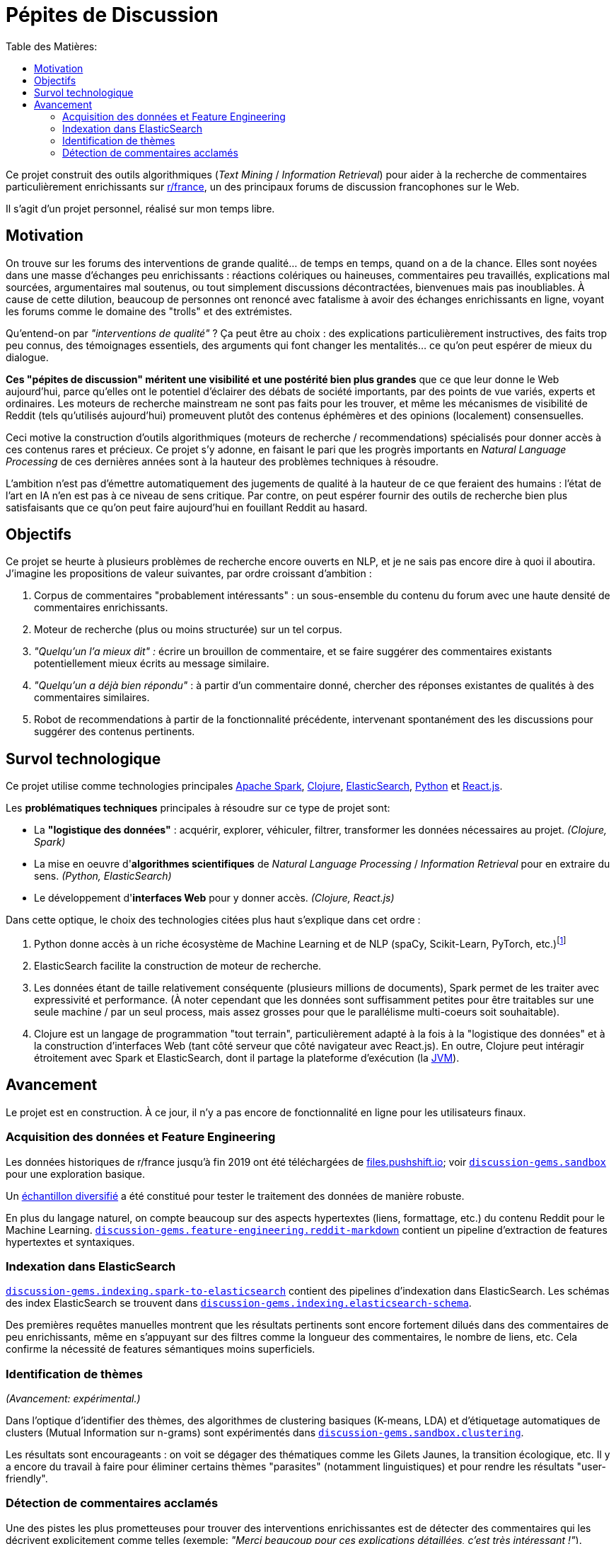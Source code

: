 Pépites de Discussion
=====================
:imagesdir: /doc/img
:toc:
:toc-title: Table des Matières:


Ce projet construit des outils algorithmiques (_Text Mining_ / _Information Retrieval_) pour aider à la recherche de commentaires particulièrement enrichissants sur https://www.reddit.com/r/france[r/france], un des principaux forums de discussion francophones sur le Web.

Il s'agit d'un projet personnel, réalisé sur mon temps libre.


== Motivation

On trouve sur les forums des interventions de grande qualité... de temps en temps, quand on a de la chance. Elles sont noyées dans une masse d'échanges peu enrichissants : réactions colériques ou haineuses, commentaires peu travaillés, explications mal sourcées, argumentaires mal soutenus, ou tout simplement discussions décontractées, bienvenues mais pas inoubliables. À cause de cette dilution, beaucoup de personnes ont renoncé avec fatalisme à avoir des échanges enrichissants en ligne, voyant les forums comme le domaine des "trolls" et des extrémistes.

Qu'entend-on par _"interventions de qualité"_ ? Ça peut être au choix : des explications particulièrement instructives, des faits trop peu connus, des témoignages essentiels, des arguments qui font changer les mentalités... ce qu'on peut espérer de mieux du dialogue.

*Ces "pépites de discussion" méritent une visibilité et une postérité bien plus grandes* que ce que leur donne le Web aujourd'hui, parce qu'elles ont le potentiel d'éclairer des débats de société importants, par des points de vue variés, experts et ordinaires. Les moteurs de recherche mainstream ne sont pas faits pour les trouver, et même les mécanismes de visibilité de Reddit (tels qu'utilisés aujourd'hui) promeuvent plutôt des contenus éphémères et des opinions (localement) consensuelles.

Ceci motive la construction d'outils algorithmiques (moteurs de recherche / recommendations) spécialisés pour donner accès à ces contenus rares et précieux. Ce projet s'y adonne, en faisant le pari que les progrès importants en _Natural Language Processing_ de ces dernières années sont à la hauteur des problèmes techniques à résoudre.

L'ambition n'est pas d'émettre automatiquement des jugements de qualité à la hauteur de ce que feraient des humains : l'état de l'art en IA n'en est pas à ce niveau de sens critique. Par contre, on peut espérer fournir des outils de recherche bien plus satisfaisants que ce qu'on peut faire aujourd'hui en fouillant Reddit au hasard.


== Objectifs

Ce projet se heurte à plusieurs problèmes de recherche encore ouverts en NLP, et je ne sais pas encore dire à quoi il aboutira. J'imagine les propositions de valeur suivantes, par ordre croissant d'ambition :

. Corpus de commentaires "probablement intéressants" : un sous-ensemble du contenu du forum avec une haute densité de commentaires enrichissants.
. Moteur de recherche (plus ou moins structurée) sur un tel corpus.
. _"Quelqu'un l'a mieux dit" :_ écrire un brouillon de commentaire, et se faire suggérer des commentaires existants potentiellement mieux écrits au message similaire.
. _"Quelqu'un a déjà bien répondu"_ : à partir d'un commentaire donné, chercher des réponses existantes de qualités à des commentaires similaires.
. Robot de recommendations à partir de la fonctionnalité précédente, intervenant spontanément des les discussions pour suggérer des contenus pertinents.


== Survol technologique

Ce projet utilise comme technologies principales https://spark.apache.org/[Apache Spark], https://clojure.org/[Clojure], https://www.elastic.co/fr/elasticsearch/[ElasticSearch], https://www.elastic.co/fr/elasticsearch/[Python] et https://reactjs.org/[React.js].

Les *problématiques techniques* principales à résoudre sur ce type de projet sont:

- La *"logistique des données"* : acquérir, explorer, véhiculer, filtrer, transformer les données nécessaires au projet. _(Clojure, Spark)_
- La mise en oeuvre d'**algorithmes scientifiques** de _Natural Language Processing_ / _Information Retrieval_ pour en extraire du sens. _(Python, ElasticSearch)_
- Le développement d'**interfaces Web** pour y donner accès. _(Clojure, React.js)_

Dans cette optique, le choix des technologies citées plus haut s'explique dans cet ordre :

. Python donne accès à un riche écosystème de Machine Learning et de NLP (spaCy, Scikit-Learn, PyTorch, etc.)footnote:[Ceci dit, certaines librairies de Machine Learning de la JVM, comme Spark MlLib ou Stanford CoreNLP, sont utilisées lorsque c'est avantageux de le faire - typiquement parce qu'elles permettent une meilleure vitesse d'exécution pour des algorithmes de ML basiques. Python est plutôt réservé aux algorithmes pointus.]
. ElasticSearch facilite la construction de moteur de recherche.
. Les données étant de taille relativement conséquente (plusieurs millions de documents), Spark permet de les traiter avec expressivité et performance. (À noter cependant que les données sont suffisamment petites pour être traitables sur une seule machine / par un seul process, mais assez grosses pour que le parallélisme multi-coeurs soit souhaitable).
. Clojure est un langage de programmation "tout terrain", particulièrement adapté à la fois à la "logistique des données" et à la construction d'interfaces Web (tant côté serveur que côté navigateur avec React.js). En outre, Clojure peut intéragir étroitement avec Spark et ElasticSearch, dont il partage la plateforme d'exécution (la https://en.wikipedia.org/wiki/Java_virtual_machine[JVM]).



== Avancement

Le projet est en construction. À ce jour, il n'y a pas encore de fonctionnalité en ligne pour les utilisateurs finaux.


=== Acquisition des données et Feature Engineering

Les données historiques de r/france jusqu'à fin 2019 ont été téléchargées de https://files.pushshift.io[files.pushshift.io]; voir link:../../clj/discussion_gems/sandbox.clj[`discussion-gems.sandbox`] pour une exploration basique.

Un https://vvvvalvalval.github.io/posts/2019-09-13-diversified-sampling-mining-large-datasets-for-special-cases.html[échantillon diversifié] a été constitué pour tester le traitement des données de manière robuste.

En plus du langage naturel, on compte beaucoup sur des aspects hypertextes (liens, formattage, etc.) du contenu Reddit pour le Machine Learning. link:../../clj/discussion_gems/feature_engineering/reddit_markdown.clj[`discussion-gems.feature-engineering.reddit-markdown`] contient un pipeline d'extraction de features hypertextes et syntaxiques.


=== Indexation dans ElasticSearch

link:../../clj/discussion_gems/indexing/spark_to_elasticsearch.clj[`discussion-gems.indexing.spark-to-elasticsearch`] contient des pipelines d'indexation dans ElasticSearch. Les schémas des index ElasticSearch se trouvent dans link:../../clj//Users/val/projects/discussion-gems/discussion-gems/clj/discussion_gems/indexing/elasticsearch_schema.clj[`discussion-gems.indexing.elasticsearch-schema`].

Des premières requêtes manuelles montrent que les résultats pertinents sont encore fortement dilués dans des commentaires de peu enrichissants, même en s'appuyant sur des filtres comme la longueur des commentaires, le nombre de liens, etc. Cela confirme la nécessité de features sémantiques moins superficiels.


=== Identification de thèmes

_(Avancement: expérimental.)_

Dans l'optique d'identifier des thèmes, des algorithmes de clustering basiques (K-means, LDA) et d'étiquetage automatiques de clusters (Mutual Information sur n-grams) sont expérimentés dans link:../../clj/discussion_gems/sandbox/clustering.clj[`discussion-gems.sandbox.clustering`].

Les résultats sont encourageants : on voit se dégager des thématiques comme les Gilets Jaunes, la transition écologique, etc. Il y a encore du travail à faire pour éliminer certains thèmes "parasites" (notamment linguistiques) et pour rendre les résultats "user-friendly".



=== Détection de commentaires acclamés

Une des pistes les plus prometteuses pour trouver des interventions enrichissantes est de détecter des commentaires qui les décrivent explicitement comme telles (exemple: _"Merci beaucoup pour ces explications détaillées, c'est très intéressant !"_).

link:../../clj/discussion_gems/experiments/detecting_praise_comments.clj[`discussion-gems.experiments.detecting-praise-comments`] construit un *jeu de données étiqueté et des algorithmes de classification pour détecter ces "acclamations"* (_"praise comments"_).

Les résultats accumulés jusqu'ici indiquent qu'il y en a moins de 1%, ce qui complique la mise au point d'algorithmes de classification (problème de _class imbalance_), notamment l'étiquetage de jeux de données : il est exclu d'étiqueter des données échantillonnées uniformément jusqu'à avoir assez de données pour entraîner un algorithme de manière satisfaisante (l'objectif final étant : _high precision, moderate recall_ footnote:[Pourquoi ces objectifs de performance ? La haute _precision_ est importante pour ne pas décevoir les utilisateurs du service par du mauvais contenu. Je considère que le _recall_ est moins critique, parce qu'utiliser Reddit est déjà une approche à faible _recall_ pour s'informer sur un sujet : on ne s'attend pas à ce que tout le contenu intéressant sur un sujet donné soit contenu dans Reddit, donc on peut bien accepter aussi de rater certaines des perles de `r/france`, ce qui est déjà la situation dans laquelle on se trouve avant d'utiliser Pépites de Discussion.]), ce serait trop de travail.

On se retrouve donc dans la situation de devoir développer simultanément l'algorithme de classification et son jeu d'entraînement. Il existe déjà pour cela quelques méthodes classiques :

. _Active-Learning_
. _Relevance Feedback_
. _Semi-Supervised Learning_

Le problème que je vois dans ces approches, c'est qu'elles demandent en général de s'être déjà arrêté sur un algorithme spécifique, ce que je préfère éviter à ce stade.

Par conséquent, l'approche choisie est d'utiliser une succession d'algorithmes de classification intermédiaires de faible précision, pour "zoomer" sur une région des données plus dense en cas positifs, et pouvoir étiqueter assez de positifs pour entraîner un classificateur final de haute précision : l'algorithme global consistera en l'enchaînement de ces classificateurs. À ce stade, il y a 2 classificateurs intermédiaires :

. une heuristique de sélection basée sur des mots-clés choisis manuellement, améliorant la densité de positifs de 1% à 5%, avec un _recall_ d'environ 90%
. un link:../../discussion_gems_py/praise_comments_h2.py[classificateur linéaire] (SVM) basé sur des BoW et quelques attributs structurels, améliorant la précision de 5% à environ 15%, avec un _recall_ d'environ 80%.

Une *analyse de données bayésienne,* basée sur des simulations MCMC via PyMC3, est utilisée pour superviser la performance de la démarche au fil de l'étiquetage (voir link:../../discussion_gems_py/praise_comments.py[`praise_comments.py`]).

._Distributions a posteriori de la densité de Praise Comments (p_R), recall (p_H) et précision (q) de l'heuristique de sélection._
image::praise-comments-heuristic-bayesian-analysis-example.png[]

Parce qu'il est nécessaire d'étiqueter beaucoup de données, et que la quantité d'informations contextuelles nécessaires à l'étiquetage varie fortement (notamment à cause du problème des commentaires potentiellement sarcastiques, par exemple : _"Merci pour cette contribution enrichissante."_), une *UI d'étiquetage sur-mesure* a été développée dans link:../../lab-ui/src/discussion_gems/lab_ui/welcome.cljs[`discussion-gems.lab-ui.welcome`].

._UI d'étiquetage dans le navigateur, pilotée par des raccorcis clavier._
image::praise-comments-labelling-ui-demo.gif[]

Cette UI me permet d'étiqueter entre 1000 et 2000 exemples par jour. À ce jour, environ 15000 exemples ont été étiquetés.

*Prochaines étapes:*

. Poursuivre l'étiquetage des données sélectionnées par la 2ème heuristique
. Mettre au point l'algorithme de classification final. Il s'appuiera sans doute sur un mélange de features textuels (BoW et/ou word embeddings) et non-textuels (upvotes, métriques hypertexte, etc.). Je penche aujourd'hui pour des algorithmes de classification linéaires combinés par des _Random Forests._
